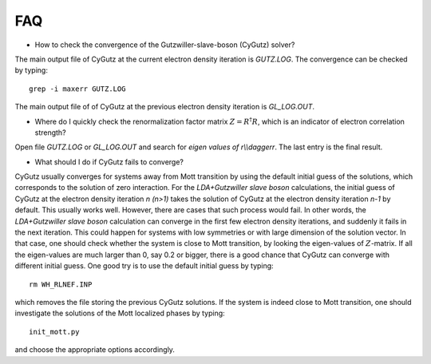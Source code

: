 FAQ
===

* How to check the convergence of the Gutzwiller-slave-boson (CyGutz) solver?

The main output file of CyGutz at the current electron density iteration 
is `GUTZ.LOG`. The convergence can be checked by typing::

    grep -i maxerr GUTZ.LOG

The main output file of of CyGutz at the previous electron density iteration 
is `GL_LOG.OUT`. 

* Where do I quickly check the renormalization factor matrix 
  :math:`Z=R^\dagger R`, which is an indicator of electron correlation strength?

Open file `GUTZ.LOG` or `GL_LOG.OUT` and search for 
`eigen values of r\\\\daggerr`. The last entry is the final result. 

* What should I do if CyGutz fails to converge?

CyGutz usually converges for systems away from Mott transition 
by using the default initial guess of the solutions, 
which corresponds to the solution of zero interaction. 
For the `LDA+Gutzwiller slave boson` calculations, 
the initial guess of CyGutz at the electron density iteration `n (n>1)` 
takes the solution of CyGutz at the electron density iteration `n-1` 
by default. 
This usually works well. 
However, there are cases that such process would fail. 
In other words, the `LDA+Gutzwiller slave boson` calculation can converge 
in the first few electron density iterations, 
and suddenly it fails in the next iteration. 
This could happen for systems with low symmetries or 
with large dimension of the solution vector. 
In that case, one should check whether the system is 
close to Mott transition, 
by looking the eigen-values of :math:`Z`-matrix. 
If all the eigen-values are much larger than 0, 
say 0.2 or bigger, there is a good chance that CyGutz can converge 
with different initial guess. 
One good try is to use the default initial guess by typing::

    rm WH_RLNEF.INP

which removes the file storing the previous CyGutz solutions. If the system is indeed close to Mott transition, one should investigate the solutions of the Mott localized phases by typing::

    init_mott.py

and choose the appropriate options accordingly. 
